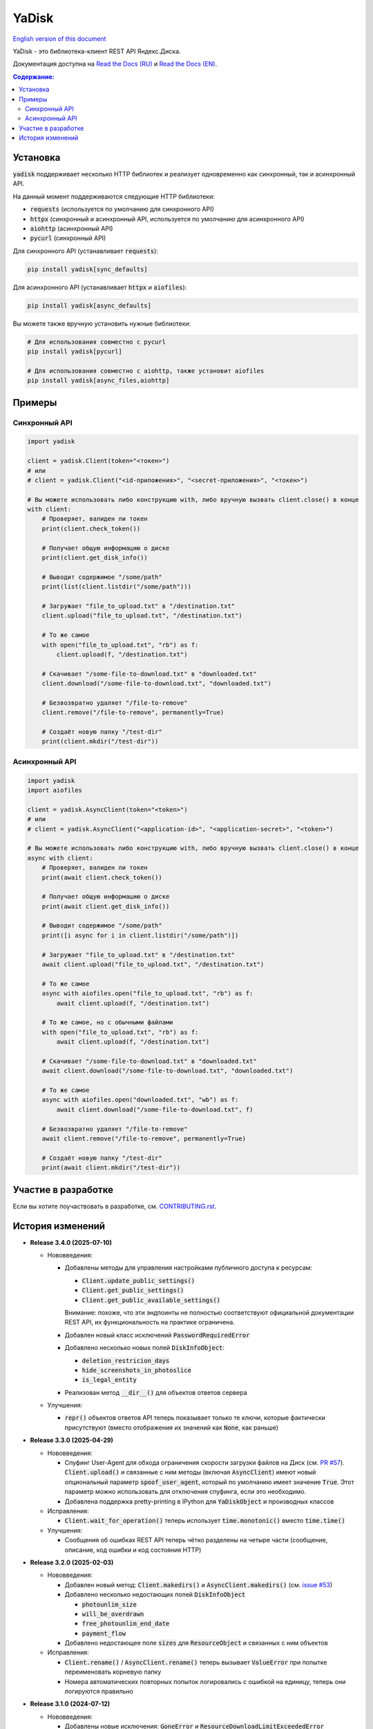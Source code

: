 YaDisk
======

.. |RTD Badge| image:: https://img.shields.io/readthedocs/yadisk.svg
   :alt: Read the Docs
   :target: https://yadisk.readthedocs.io/en/latest/

.. |CI Badge| image:: https://img.shields.io/github/actions/workflow/status/ivknv/yadisk/lint_and_test.yml
   :alt: GitHub Actions Workflow Status

.. |PyPI Badge| image:: https://img.shields.io/pypi/v/yadisk.svg
   :alt: PyPI
   :target: https://pypi.org/project/yadisk

.. |Python Version Badge| image:: https://img.shields.io/pypi/pyversions/yadisk
   :alt: PyPI - Python Version

.. |Coverage Badge| image:: https://coveralls.io/repos/github/ivknv/yadisk/badge.svg?branch=master
   :alt: Coverage
   :target: https://coveralls.io/github/ivknv/yadisk

|RTD Badge| |CI Badge| |PyPI Badge| |Python Version Badge| |Coverage Badge|

.. _English version of this document: https://github.com/ivknv/yadisk/blob/master/README.en.rst

`English version of this document`_

YaDisk - это библиотека-клиент REST API Яндекс.Диска.

.. _Read the Docs (EN): https://yadisk.readthedocs.io
.. _Read the Docs (RU): https://yadisk.readthedocs.io/ru/latest

Документация доступна на `Read the Docs (RU)`_ и `Read the Docs (EN)`_.

.. contents:: Содержание:

Установка
*********

:code:`yadisk` поддерживает несколько HTTP библиотек и реализует одновременно как синхронный,
так и асинхронный API.

На данный момент поддерживаются следующие HTTP библиотеки:

* :code:`requests` (используется по умолчанию для синхронного API)
* :code:`httpx` (синхронный и асинхронный API, используется по умолчанию для асинхронного API)
* :code:`aiohttp` (асинхронный API)
* :code:`pycurl` (синхронный API)

Для синхронного API (устанавливает :code:`requests`):

.. code:: bash

    pip install yadisk[sync_defaults]

Для асинхронного API (устанавливает :code:`httpx` и :code:`aiofiles`):

.. code:: bash

   pip install yadisk[async_defaults]

Вы можете также вручную установить нужные библиотеки:

.. code:: bash

   # Для использования совместно с pycurl
   pip install yadisk[pycurl]

   # Для использования совместно с aiohttp, также установит aiofiles
   pip install yadisk[async_files,aiohttp]

Примеры
*******

Синхронный API
--------------

.. code:: python

    import yadisk

    client = yadisk.Client(token="<токен>")
    # или
    # client = yadisk.Client("<id-приложения>", "<secret-приложения>", "<токен>")

    # Вы можете использовать либо конструкцию with, либо вручную вызвать client.close() в конце
    with client:
        # Проверяет, валиден ли токен
        print(client.check_token())

        # Получает общую информацию о диске
        print(client.get_disk_info())

        # Выводит содержимое "/some/path"
        print(list(client.listdir("/some/path")))

        # Загружает "file_to_upload.txt" в "/destination.txt"
        client.upload("file_to_upload.txt", "/destination.txt")

        # То же самое
        with open("file_to_upload.txt", "rb") as f:
            client.upload(f, "/destination.txt")

        # Скачивает "/some-file-to-download.txt" в "downloaded.txt"
        client.download("/some-file-to-download.txt", "downloaded.txt")

        # Безвозвратно удаляет "/file-to-remove"
        client.remove("/file-to-remove", permanently=True)

        # Создаёт новую папку "/test-dir"
        print(client.mkdir("/test-dir"))

Асинхронный API
---------------

.. code:: python

    import yadisk
    import aiofiles

    client = yadisk.AsyncClient(token="<token>")
    # или
    # client = yadisk.AsyncClient("<application-id>", "<application-secret>", "<token>")

    # Вы можете использовать либо конструкцию with, либо вручную вызвать client.close() в конце
    async with client:
        # Проверяет, валиден ли токен
        print(await client.check_token())

        # Получает общую информацию о диске
        print(await client.get_disk_info())

        # Выводит содержимое "/some/path"
        print([i async for i in client.listdir("/some/path")])

        # Загружает "file_to_upload.txt" в "/destination.txt"
        await client.upload("file_to_upload.txt", "/destination.txt")

        # То же самое
        async with aiofiles.open("file_to_upload.txt", "rb") as f:
            await client.upload(f, "/destination.txt")

        # То же самое, но с обычными файлами
        with open("file_to_upload.txt", "rb") as f:
            await client.upload(f, "/destination.txt")

        # Скачивает "/some-file-to-download.txt" в "downloaded.txt"
        await client.download("/some-file-to-download.txt", "downloaded.txt")

        # То же самое
        async with aiofiles.open("downloaded.txt", "wb") as f:
            await client.download("/some-file-to-download.txt", f)

        # Безвозвратно удаляет "/file-to-remove"
        await client.remove("/file-to-remove", permanently=True)

        # Создаёт новую папку "/test-dir"
        print(await client.mkdir("/test-dir"))

Участие в разработке
********************

Если вы хотите поучаствовать в разработке, см.
`CONTRIBUTING.rst <https://github.com/ivknv/yadisk/blob/master/CONTRIBUTING.rst>`_.

История изменений
*****************

.. _issue #2: https://github.com/ivknv/yadisk/issues/2
.. _issue #4: https://github.com/ivknv/yadisk/issues/4
.. _issue #7: https://github.com/ivknv/yadisk/issues/7
.. _issue #23: https://github.com/ivknv/yadisk/issues/23
.. _issue #26: https://github.com/ivknv/yadisk/issues/26
.. _issue #28: https://github.com/ivknv/yadisk/issues/28
.. _issue #29: https://github.com/ivknv/yadisk/issues/29
.. _PR #31: https://github.com/ivknv/yadisk/pull/31
.. _issue #43: https://github.com/ivknv/yadisk/issues/43
.. _issue #45: https://github.com/ivknv/yadisk/issues/45
.. _issue #49: https://github.com/ivknv/yadisk/issues/49
.. _issue #53: https://github.com/ivknv/yadisk/issues/53
.. _Введение: https://yadisk.readthedocs.io/ru/latest/intro.html
.. _Справочник API: https://yadisk.readthedocs.io/ru/latest/api_reference/index.html
.. _Доступные реализации сессий: https://yadisk.readthedocs.io/ru/latest/api_reference/sessions.html
.. _Интерфейс Session: https://yadisk.readthedocs.io/ru/latest/api_reference/session_interface.html
.. _requests: https://pypi.org/project/requests
.. _Руководство по миграции: https://yadisk.readthedocs.io/ru/latest/migration_guide.html
.. _PR #57: https://github.com/ivknv/yadisk/pull/57

* **Release 3.4.0 (2025-07-10)**

  * Нововведения:

    * Добавлены методы для управления настройками публичного доступа к ресурсам:

      * :code:`Client.update_public_settings()`
      * :code:`Client.get_public_settings()`
      * :code:`Client.get_public_available_settings()`

      Внимание: похоже, что эти эндпоинты не полностью соответствуют
      официальной документации REST API, их функциональность на практике
      ограничена.

    * Добавлен новый класс исключений :code:`PasswordRequiredError`

    * Добавлено несколько новых полей :code:`DiskInfoObject`:

      * :code:`deletion_restricion_days`
      * :code:`hide_screenshots_in_photoslice`
      * :code:`is_legal_entity`

    * Реализован метод :code:`__dir__()` для объектов ответов сервера

  * Улучшения:

    * :code:`repr()` объектов ответов API теперь показывает только те ключи,
      которые фактически присутствуют (вместо отображения их значений как
      :code:`None`, как раньше)

* **Release 3.3.0 (2025-04-29)**

  * Нововведения:

    * Спуфинг User-Agent для обхода ограничения скорости загрузки файлов на
      Диск (см. `PR #57`_). :code:`Client.upload()` и связанные с ним методы
      (включая :code:`AsyncClient`) имеют новый опциональный параметр
      :code:`spoof_user_agent`, который по умолчанию имеет значение
      :code:`True`. Этот параметр можно использовать для отключения спуфинга,
      если это необходимо.

    * Добавлена поддержка pretty-printing в IPython для :code:`YaDiskObject` и
      производных классов

  * Исправления:

    * :code:`Client.wait_for_operation()` теперь использует
      :code:`time.monotonic()` вместо :code:`time.time()`

  * Улучшения:

    * Сообщения об ошибках REST API теперь чётко разделены на четыре части
      (сообщение, описание, код ошибки и код состояния HTTP)

* **Release 3.2.0 (2025-02-03)**

  * Нововведения:

    * Добавлен новый метод: :code:`Client.makedirs()` и
      :code:`AsyncClient.makedirs()` (см. `issue #53`_)
    * Добавлено несколько недостающих полей :code:`DiskInfoObject`

      * :code:`photounlim_size`
      * :code:`will_be_overdrawn`
      * :code:`free_photounlim_end_date`
      * :code:`payment_flow`

    * Добавлено недостающее поле :code:`sizes` для :code:`ResourceObject` и
      связанных с ним объектов

  * Исправления:

    * :code:`Client.rename()` / :code:`AsyncClient.rename()` теперь вызывает
      :code:`ValueError` при попытке переименовать корневую папку
    * Номера автоматических повторных попыток логировались с ошибкой на
      единицу, теперь они логируются правильно

* **Release 3.1.0 (2024-07-12)**

  * Нововведения:

    * Добавлены новые исключения: :code:`GoneError` и
      :code:`ResourceDownloadLimitExceededError`
    * Добавлен новый метод: :code:`Client.get_all_public_resources()` и
      :code:`AsyncClient.get_all_public_resources()`
  * Исправления:

    * Задание :code:`headers` и других опциональных параметров сессии как
      :code:`None` больше не вызывает ошибок
    * Исправлено неправильное поведение :code:`Client.rename()` и
      :code:`AsyncClient.rename()` при указании пустого имени файла
    * Исправлено несколько опечаток в асинхронных реализациях
      convenience-методов (:code:`listdir()` и аналогичных)
    * Исправлен неправильный тип данных у атрибута :code:`items` класса
      :code:`PublicResourceListObject`
    * Исправлены ошибки при отправке запросов API с помощью
      :code:`PycURLSession` при задании :code:`stream=True`
    * Данные не будут записаны в файл методами :code:`Client.download()`,
      :code:`Client.download_by_link()`, :code:`AsyncClient.download()` и
      :code:`AsyncClient.download_by_link()`, если сервер вернул ошибочный код
      состояния

* **Release 3.0.1 (2024-07-09)**

  * Исправлен сломанный :code:`pyproject.toml`, который не включал в сборку
    полное содержимое пакета (см. `issue #49`_)

* **Release 3.0.0 (2024-07-09)**

  * Несовместимые изменения:

    - См. `Руководство по миграции`_ для подробностей
    - Все методы теперь ожидают завершения асинхронных операций по умолчанию
      (см. новый параметр :code:`wait=<bool>`)
    - Итерация по результату :code:`AsyncClient.listdir()` больше не требует
      дополнительного ключевого слова await
    - Число возвращаемых файлов :code:`Client.get_files()` /
      :code:`AsyncClient.get_files()` теперь контролируется параметром
      :code:`max_items`, вместо :code:`limit`
    - Методы :code:`set_token()`, :code:`set_headers()` интерфейсов
      :code:`Session` и :code:`AsyncSession` были удалены
    - Некоторые методы больше не принимают параметр :code:`fields`
    - :code:`Client.get_last_uploaded()` /
      :code:`AsyncClient.get_last_uploaded()` теперь возвращает список вместо
      генератора
    - :code:`yadisk.api` - теперь скрытый модуль
    - Все скрытые модули были переименованы, их имена начинаются с :code:`_`
      (например, :code:`yadisk._api`)
  * Нововведения:

    - Добавлены методы для ожидания завершения асинхронной операции (см.
      :code:`Client.wait_for_operation()` /
      :code:`AsyncClient.wait_for_operation()`)
    - Методы, которые могут запускать асинхронную операцию, теперь принимают
      дополнительные параметры: :code:`wait: bool = True`,
      :code:`poll_interval: float = 1.0` и
      :code:`poll_timeout: Optional[float] = None`
    - :code:`Client.listdir()`, :code:`Client.get_files()` и их асинхронные
      вариации теперь принимают новый параметр :code:`max_items: Optional[int] =
      None`, который может быть использован, чтобы ограничить максимальное число
      возвращаемых файлов
    - Большинство методов :code:`Client` и :code:`AsyncClient` теперь принимает
      :code:`retry_on: Optional[Tuple[Type[Exception], ...]] = None`, который
      позволяет указывать кортеж из дополнительных исключений, которые могут вызвать
      автоматическую повторную попытку
    - Модуль :code:`yadisk.types` - теперь публичный
    - Добавлено логирование исходящих запросов к API и автоматических
      повторных попыток
    - Объект логгера библиотеки доступен как :code:`yadisk.settings.logger`
    - Добавлен метод :code:`YaDiskObject.field()` и оператор :code:`@`
      (:code:`YaDiskObject.__matmul__()`), который удостоверяется, что указанное
      поле объекта не является :code:`None`
    - Добавлены методы :code:`Client.get_upload_link_object()`,
      :code:`AsyncClient.get_upload_link_object()`, возвращаемые значения которых
      дополнительно содержат :code:`operation_id`
    - :code:`utils.auto_retry()` теперь принимает больше параметров
    - Добавлено несколько недостающих полей :code:`DiskInfoObject`
    - :code:`EXIFObject` теперь содержит GPS-координаты
    - :code:`CaseInsensitiveDict` - теперь часть :code:`yadisk.utils`
  * Улучшения:

    - Добавлены полные подсказки типов для :code:`Client` и :code:`AsyncClient` с
      помощью файлов :code:`.pyi`
    - Строки документации для :code:`Client` / :code:`AsyncClient` теперь
      включают в себя больше параметров
    - Ошибки во время обработки JSON (например, :code:`InvalidResponseError`)
      также вызывают автоматические повторные попытки
    - Сообщение об ошибке в случае, когда модуль сессии по умолчанию
      недоступен, теперь не вводит в заблуждение (см. `issue #43`_)
    - Уменьшено значение :code:`limit` до :code:`500` (было :code:`10000`)
      для :code:`Client.listdir()` для избежания таймаутов при больших папках
      (см. `issue #45`_)
    - Уменьшено значение :code:`limit` до :code:`200` (было :code:`1000`)
      для :code:`Client.get_files()` для избежания таймаутов
    - :code:`Client.download()` и подобные методы больше не задают заголовок
      :code:`Connection: close` т.к. в этом нет необходимости (в отличие от
      :code:`Client.upload()`)
    - :code:`UnknownYaDiskError` теперь включает код статуса в сообщение об
      ошибке
  * Исправления:

    - Исправлены реализации на основе :code:`httpx` и :code:`aiohttp`:
      реализации методов :code:`Response.json()` / :code:`AsyncResponse.json()`
      не преобразовывали свои исключения в :code:`RequestError`
    - Исправлено: параметр :code:`stream=True` был не задан по умолчанию в
      :code:`AsyncClient.download()`, :code:`AsyncClient.download_public()`
  * Другие изменения:

    - :code:`typing_extensions` теперь требуется для Python < 3.10

* **Release 2.1.0 (2024-01-03)**

  * Исправлен баг, из-за которого параметры в теле POST-запроса неправильно кодировались
  * Исправлен баг в :code:`PycURLSession.send_request()`, из-за которого
    переданные заголовки игнорировались
  * :code:`RequestsSession.close()` теперь закрывает сессию для всех потоков
  * Все методы :code:`Client` и :code:`AsyncClient` теперь используют
    существующую сессию
  * Удалены аттрибут :code:`session_factory` и метод :code:`make_session()`
    классов :code:`Client` и :code:`AsyncClient`
  * Класс сессии теперь может быть указан в качестве строки
    (см. :code:`Client`/:code:`AsyncClient`)
  * Добавлены методы :code:`Client.get_device_code()`/:code:`AsyncClient.get_device_code()`
  * Добавлены методы :code:`Client.get_token_from_device_code()`/:code:`AsyncClient.get_token_from_device_code()`
  * Добавлен недостающий параметр :code:`redirect_uri` для
    :code:`Client.get_auth_url()`/:code:`AsyncClient.get_auth_url()` и
    :code:`Client.get_code_url()`/:code:`AsyncClient.get_code_url()`
  * Добавлена поддержка параметров PKCE для
    :code:`Client.get_auth_url()`/:code:`AsyncClient.get_auth_url()`,
    :code:`Client.get_code_url()`/:code:`AsyncClient.get_code_url()` и
    :code:`Client.get_token()`/:code:`AsyncClient.get_token()`
  * Добавлен аттрибут :code:`scope` для :code:`TokenObject`
  * Добавлены новые классы исключений: :code:`InvalidClientError`,
    :code:`InvalidGrantError`, :code:`AuthorizationPendingError`,
    :code:`BadVerificationCodeError` и :code:`UnsupportedTokenTypeError`

* **Release 2.0.0 (2023-12-12)**

  * Библиотека теперь предоставляет как синхронный, так и асинхронный API
    (см. `Введение`_ и `Справочник API`_)
  * Теперь поддерживается несколько HTTP библиотек (см.
    `Доступные реализации сессий`_ для полного списка)
  * Теперь возможно добавить поддержку любой HTTP библиотеки
    (см. `Интерфейс Session`_)
  * `requests`_ - теперь опциональная зависимость (хотя всё ещё используется
    по умолчанию для синхронного API)
  * Обратите внимание, что аргументы, специфичные для requests теперь передаются
    по другому (см. `Доступные реализации сессий`_)
  * Предпочитаемые HTTP библиотеки теперь должны быть установлены явным образом
    (см. `Введение`_)
  * :code:`Client.upload()` и :code:`Client.upload_by_link()` теперь могут
    принимать функцию, возвращающую итератор (или генератор) в качестве полезной
    нагрузки

* **Release 1.3.4 (2023-10-15)**

  * Методы :code:`upload()` и :code:`download()` (и связянные с ними) теперь
    могут загружать/скачивать файлы, не поддерживающие операцию :code:`seek()`
    (например, :code:`stdin` и :code:`stdout`, при условии, что они открыты в
    режиме :code:`"rb"` или :code:`"wb"`), см. `PR #31`_

* **Release 1.3.3 (2023-04-22)**

  * Пути вида :code:`app:/` теперь работают правильно (см. `issue #26`_)

* **Release 1.3.2 (2023-03-20)**

  * Исправлено `issue #29`_: TypeError: 'type' object is not subscriptable

* **Release 1.3.1 (2023-02-28)**

  * Исправлено `issue #28`_: :code:`TypeError` при вызове :code:`download_public()` с параметром :code:`path`
  * Исправлено :code:`AttributeError` при вызове :code:`ResourceLinkObject.public_listdir()`

* **Release 1.3.0 (2023-01-30)**

  * Добавлены convenience-методы для объектов :code:`...Object` (например, см. :code:`ResourceObject`)
  * Добавлены подсказки типов (type hints)
  * Улучшены проверки ошибок и проверка ответа
  * Добавлены :code:`InvalidResponseError`, :code:`PayloadTooLargeError`, :code:`UploadTrafficLimitExceededError`
  * Добавлено несколько недостающих полей объектов :code:`DiskInfoObject` и :code:`SystemFoldersObject`
  * Добавлены методы :code:`rename()`, :code:`upload_by_link()` и :code:`download_by_link()`
  * Добавлен аттрибут :code:`default_args` объекта :code:`YaDisk`
  * :code:`download()` и :code:`upload()` теперь возвращают :code:`ResourceLinkObject`
  * До этого возвращаемые объекты :code:`LinkObject` были заменены более конкретными подклассами
  * :code:`ConnectionError` теперь тоже вызывает повторную попытку

* **Release 1.2.19 (2023-01-20)**

  * Исправлено неправильное поведение фикса из 1.2.18 для путей :code:`disk:`
    и :code:`trash:`.

* **Release 1.2.18 (2023-01-20)**

  * Исправлено `issue #26`_: символ ':' в именах файлов приводит к
    :code:`BadRequestError`. Это поведение вызвано работой самого REST API
    Яндекс.Диска, но было исправлено на уровне библиотеки.

* **Release 1.2.17 (2022-12-11)**

  * Исправлен баг, связанный с автоматическим закрытием сессии. Использование
    метода :code:`__del__()` приводило в некоторых случаях к ошибке
    :code:`ReferenceError` (ошибка игнорировалась, но сообщение выводилось).
    Баг проявляется по большей части в старых версиях Python (например 3.4).

* **Release 1.2.16 (2022-08-17)**

  * Исправлен баг в :code:`check_token()`: функция могла вызвать :code:`ForbiddenError`,
    если у приложения недостатчно прав (`issue #23`_).

* **Release 1.2.15 (2021-12-31)**

  * Исправлено: не распознавались ссылки на асинхронные операции, если они
    использовали :code:`http://` (вместо :code:`https://`).
    Иногда Яндекс.Диск может вернуть :code:`http://` ссылку на асинхронную
    операцию. Теперь обе версии ссылок распознаются правильно, при этом,
    при получении информации об операции (через :code:`get_operation_status()`)
    всегда используется :code:`https://` версия ссылки, даже если Яндекс.Диск
    вернул :code:`http://`.

* **Release 1.2.14 (2019-03-26)**

  * Исправлена ошибка :code:`TypeError` в функциях :code:`get_public_*` при
    использовании с параметром :code:`path` (`issue #7`_)
  * Добавлен аттрибут :code:`unlimited_autoupload_enabled` для :code:`DiskInfoObject`

* **Release 1.2.13 (2019-02-23)**

  * Добавлен :code:`md5` параметр для :code:`remove()`
  * Добавлен :code:`UserPublicInfoObject`
  * Добавлен аттрибут :code:`country` для :code:`UserObject`
  * Добавлен аттрибут :code:`photoslice_time` для :code:`ResourceObject`, :code:`PublicResourceObject`
    и :code:`TrashResourceObject`

* **Release 1.2.12 (2018-10-11)**

  * Исправлен баг: не работает параметр `fields` в `listdir()` (`issue #4`_)

* **Release 1.2.11 (2018-06-30)**

  * Добавлен недостающий параметр :code:`sort` для :code:`get_meta()`
  * Добавлены аттрибуты :code:`file` и :code:`antivirus_status` для :code:`ResourceObject`,
    :code:`PublicResourceObject` и :code:`TrashResourceObject`
  * Добавлен параметр :code:`headers`
  * Исправлена опечатка в :code:`download()` и :code:`download_public()` (`issue #2`_)
  * Убран параметр :code:`*args`

* **Release 1.2.10 (2018-06-14)**

  * Исправлено поведение :code:`timeout=None`. :code:`None` должен означать „без таймаута“,
    но в предыдущих версиях значение :code:`None` было синонимично со стандартным таймаутом.

* **Release 1.2.9 (2018-04-28)**

  * Изменена лицензия на LGPLv3 (см. :code:`COPYING` и :code:`COPYING.lesser`)
  * Другие изменения информации о пакете

* **Release 1.2.8 (2018-04-17)**

  * Исправлено несколько опечаток: у :code:`PublicResourceListObject.items` и
    :code:`TrashResourceListObject.items` были неправильные типы данных
  * Псевдонимы полей в параметре :code:`fields` заменяются при выполнении
    запросов API (например, :code:`embedded` -> :code:`_embedded`)

* **Release 1.2.7 (2018-04-15)**

  * Исправлен баг перемотки файла при загрузке/скачивании после повторной попытки

* **Release 1.2.6 (2018-04-13)**

  * Теперь объекты сессий :code:`requests` кэшируются, чтобы их можно
    было переиспользовать (иногда может существенно ускорить выполнение запросов)
  * :code:`keep-alive` отключается при загрузке/скачивании файлов по умолчанию

* **Release 1.2.5 (2018-03-31)**

  * Исправлен баг (ошибка на единицу) в :code:`utils.auto_retry()` (иногда мог вызвать :code:`AttributeError`)
  * Повторные попытки применяются для :code:`upload()`, :code:`download()` и :code:`download_public()` целиком
  * Задано :code:`stream=True` для :code:`download()` и :code:`download_public()`
  * Другие мелкие исправления

* **Release 1.2.4 (2018-02-19)**

  * Исправлена опечатка (:code:`TokenObject.exprires_in` -> :code:`TokenObject.expires_in`)

* **Release 1.2.3 (2018-01-20)**

  * Исправлено :code:`TypeError` при вызове :code:`WrongResourceTypeError`

* **Release 1.2.2 (2018-01-19)**

  * :code:`refresh_token()` больше не требует валидный или пустой токен.

* **Release 1.2.1 (2018-01-14)**

  * Исправлена неработоспособность повторных попыток.

* **Release 1.2.0 (2018-01-14)**

  * Исправлено использование :code:`n_retries=0` в :code:`upload()`, :code:`download()` и :code:`download_public()`
  * :code:`upload()`, :code:`download()` и :code:`download_public()` больше не возвращают ничего (см. документацию)
  * Добавлен модуль :code:`utils` (см. документацию)
  * Добавлены :code:`RetriableYaDiskError`, :code:`WrongResourceTypeError`, :code:`BadGatewayError` и :code:`GatewayTimeoutError`
  * :code:`listdir()` теперь вызывает :code:`WrongResourceTypeError` вместо :code:`NotADirectoryError`

* **Release 1.1.1 (2017-12-29)**

  * Исправлена обработка аргументов в :code:`upload()`, :code:`download()` и :code:`download_public()`.
    До этого использование :code:`n_retries` и :code:`retry_interval` вызывало исключение (:code:`TypeError`).

* **Release 1.1.0 (2017-12-27)**

  * Усовершенствованные исключения (см. документацию)
  * Добавлена поддержка параметра :code:`force_async`
  * Мелкие исправления багов

* **Release 1.0.8 (2017-11-29)**

  * Исправлен ещё один баг в :code:`listdir()`

* **Release 1.0.7 (2017-11-04)**

  * Добавлен :code:`install_requires` в :code:`setup.py`

* **Release 1.0.6 (2017-11-04)**

  * Некоторые функции теперь возвращают :code:`OperationLinkObject`

* **Release 1.0.5 (2017-10-29)**

  * Исправлен :code:`setup.py`, теперь исключает тесты

* **Release 1.0.4 (2017-10-23)**

  * Исправлены баги в :code:`upload`, :code:`download` и :code:`listdir`
  * Значение по-умолчанию :code:`limit` в :code:`listdir` установлено в :code:`10000`

* **Release 1.0.3 (2017-10-22)**

  * Добавлен модуль :code:`settings`

* **Release 1.0.2 (2017-10-19)**

  * Исправлена функция :code:`get_code_url` (добавлены недостающие параметры)

* **Release 1.0.1 (2017-10-18)**

  * Исправлен серьёзный баг в :code:`GetTokenRequest` (добавлен недостающий параметр)

* **Release 1.0.0 (2017-10-18)**

  * Первый релиз
